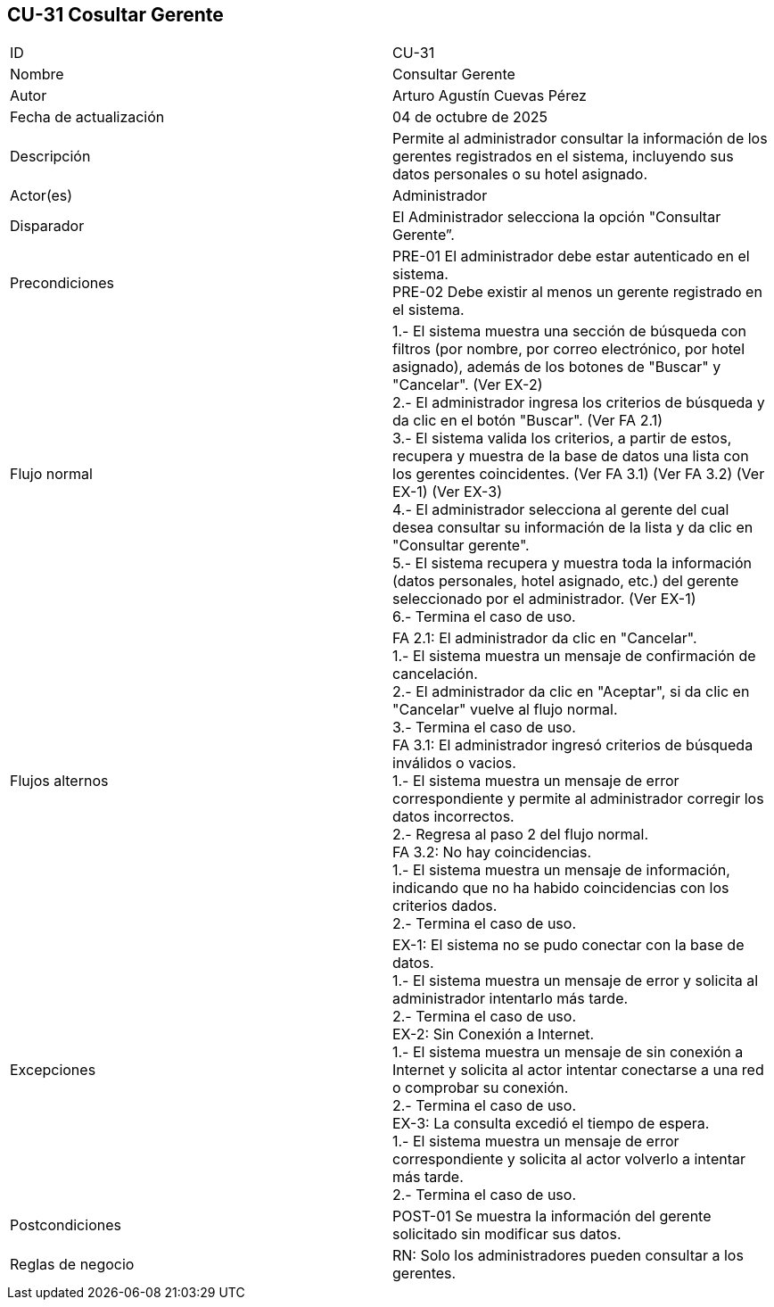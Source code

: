 == CU-31 Cosultar Gerente

|===
| ID | CU-31
| Nombre | Consultar Gerente
| Autor | Arturo Agustín Cuevas Pérez
| Fecha de actualización | 04 de octubre de 2025
| Descripción | Permite al administrador consultar la información de los gerentes registrados en el sistema, incluyendo sus datos personales o su hotel asignado.
| Actor(es) | Administrador
| Disparador | El Administrador selecciona la opción "Consultar Gerente”.
| Precondiciones |
PRE-01 El administrador debe estar autenticado en el sistema. +
PRE-02 Debe existir al menos un gerente registrado en el sistema.
| Flujo normal |
1.- El sistema muestra una sección de búsqueda con filtros (por nombre, por correo electrónico, por hotel asignado), además de los botones de "Buscar" y "Cancelar". (Ver EX-2) +
2.- El administrador ingresa los criterios de búsqueda y da clic en el botón "Buscar". (Ver FA 2.1) +
3.- El sistema valida los criterios, a partir de estos, recupera y muestra de la base de datos una lista con los gerentes coincidentes. (Ver FA 3.1) (Ver FA 3.2) (Ver EX-1) (Ver EX-3) +
4.- El administrador selecciona al gerente del cual desea consultar su información de la lista y da clic en "Consultar gerente". +
5.- El sistema recupera y muestra toda la información (datos personales, hotel asignado, etc.) del gerente seleccionado por el administrador. (Ver EX-1) +
6.- Termina el caso de uso.

| Flujos alternos |
FA 2.1: El administrador da clic en "Cancelar". +
1.- El sistema muestra un mensaje de confirmación de cancelación. +
2.- El administrador da clic en "Aceptar", si da clic en "Cancelar" vuelve al flujo normal. +
3.- Termina el caso de uso. +
FA 3.1: El administrador ingresó criterios de búsqueda inválidos o vacios. +
1.- El sistema muestra un mensaje de error correspondiente y permite al administrador corregir los datos incorrectos. +
2.- Regresa al paso 2 del flujo normal. +
FA 3.2: No hay coincidencias. +
1.- El sistema muestra un mensaje de información, indicando que no ha habido coincidencias con los criterios dados. +
2.- Termina el caso de uso.

| Excepciones |
EX-1: El sistema no se pudo conectar con la base de datos. +
1.- El sistema muestra un mensaje de error y solicita al administrador intentarlo más tarde. +
2.- Termina el caso de uso. +
EX-2: Sin Conexión a Internet. +
1.- El sistema muestra un mensaje de sin conexión a Internet y solicita al actor intentar conectarse a una red o comprobar su conexión. +
2.- Termina el caso de uso. +
EX-3: La consulta excedió el tiempo de espera. +
1.- El sistema muestra un mensaje de error correspondiente y solicita al actor volverlo a intentar más tarde. +
2.- Termina el caso de uso.

| Postcondiciones |
POST-01 Se muestra la información del gerente solicitado sin modificar sus datos.
| Reglas de negocio |
RN: Solo los administradores pueden consultar a los gerentes. +
|===

